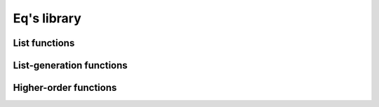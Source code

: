 .. _eqlib:

============
Eq's library
============

.. function:: max( a, b )

    Return the biggest value between a and b

    .. command-output:: eq eval "max( 2, 10.0 )"

.. function:: min( a, b )

    Return the smallest value between the two elements

    .. command-output:: eq eval "min( 2, 10.0 )"

.. function:: eq( a, b )

    Perform a structural (deep) equality comparison

    .. command-output:: eq eval "eq( x + 3, x + 4 )"
    .. command-output:: eq eval "eq( x + 3, x + 3 )"

.. function:: if( boolean, then, else )

    Return either then or else in function of the
    first argument. If it's true, then it return then,
    if it's false it return else. If it's neither true
    or false, then it return undefined

    .. command-output:: eq eval "if( 3 > 4, lower, greater )"
    .. command-output:: eq eval "if( 3 < 4, lower, greater )"
    .. command-output:: eq eval "if( 3, lower, greater)"

.. function:: derivaten( function, var, order )

    Derivate `order` times the function with the given var

    .. command-output:: eq eval "derivaten( x ^ 4 + x ^ 3 / 2 + 15 * x, x, 1 )"
    .. command-output:: eq eval "derivaten( x ^ 4 + x ^ 3 / 2 + 15 * x, x, 2 )"
    .. command-output:: eq eval "derivaten( x ^ 4 + x ^ 3 / 2 + 15 * x, x, 3 )"

.. function:: modulo( n, p )

    give the value of n modulo p

    .. command-output:: eq eval "modulo( 14, 3 )"

.. function:: taylor( formula, derivation var, onVar, order )

    taylor( f, var, a, n ) :> Sort( Cleanup( taylorin( Lambda( var, f ), var, a, n )))

.. function:: cons(a, b)

    Is just the functional version of the `::` operator


List functions
==============
.. function:: concat( alist, anotherList )

    Return the concatenation of two lists.

    .. command-output:: eq eval "concat([a, b, c], [1, 2, 3] )"

.. function:: reverse( list )

    Return the list reversed

    .. command-output:: eq eval "reverse([a, b, c])"

.. function:: length( list )

    Return the length (number of elements) of a list

    .. command-output:: eq eval "length([a, b, c, 10])"

List-generation functions
=========================
.. function:: listFromTo( beginning, end )

    Generate a list containing all the integer from beginning
    to end (included).

    .. command-output:: eq eval "listFromTo( 12, 30 )"

.. function:: listFromToBy( beginning, increment, maximum )

    Generate a list of numbers containing all the integers
    from beginning to end, each value separated by increment.

    .. command-output:: eq eval "listFromToBy( 12, 2, 30 )"

Higher-order functions
======================
.. function:: filter( function, list )

    Remove all object which the function doesn't evaluate
    to true.

    .. command-output:: eq eval "enough(x) :> x > 50; filter( enough, [100, 2, 4, 51, 50, 60 ] )"

.. function:: map( function, list )

    Apply a `function` to all elements of the list

    .. command-output:: eq eval "mul2(x) :> x * 2; map( mul2, [1, 2, 3, 12] )"

.. function:: foldl( function, accumulator, list )

.. function:: foldr( function, accumulator, list )
